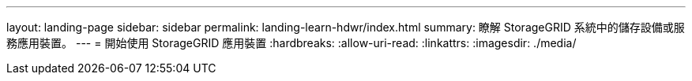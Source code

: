 ---
layout: landing-page 
sidebar: sidebar 
permalink: landing-learn-hdwr/index.html 
summary: 瞭解 StorageGRID 系統中的儲存設備或服務應用裝置。 
---
= 開始使用 StorageGRID 應用裝置
:hardbreaks:
:allow-uri-read: 
:linkattrs: 
:imagesdir: ./media/


